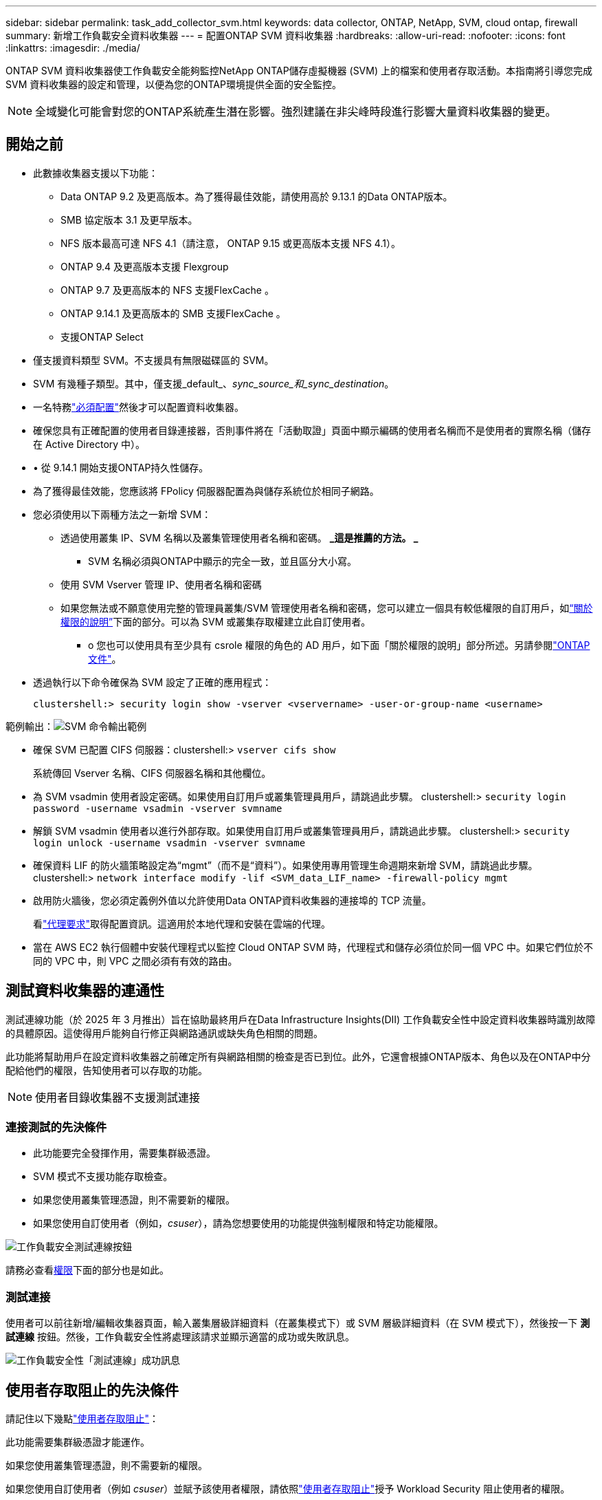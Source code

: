 ---
sidebar: sidebar 
permalink: task_add_collector_svm.html 
keywords: data collector, ONTAP, NetApp, SVM, cloud ontap, firewall 
summary: 新增工作負載安全資料收集器 
---
= 配置ONTAP SVM 資料收集器
:hardbreaks:
:allow-uri-read: 
:nofooter: 
:icons: font
:linkattrs: 
:imagesdir: ./media/


[role="lead"]
ONTAP SVM 資料收集器使工作負載安全能夠監控NetApp ONTAP儲存虛擬機器 (SVM) 上的檔案和使用者存取活動。本指南將引導您完成 SVM 資料收集器的設定和管理，以便為您的ONTAP環境提供全面的安全監控。


NOTE: 全域變化可能會對您的ONTAP系統產生潛在影響。強烈建議在非尖峰時段進行影響大量資料收集器的變更。



== 開始之前

* 此數據收集器支援以下功能：
+
** Data ONTAP 9.2 及更高版本。為了獲得最佳效能，請使用高於 9.13.1 的Data ONTAP版本。
** SMB 協定版本 3.1 及更早版本。
** NFS 版本最高可達 NFS 4.1（請注意， ONTAP 9.15 或更高版本支援 NFS 4.1）。
** ONTAP 9.4 及更高版本支援 Flexgroup
** ONTAP 9.7 及更高版本的 NFS 支援FlexCache 。
** ONTAP 9.14.1 及更高版本的 SMB 支援FlexCache 。
** 支援ONTAP Select


* 僅支援資料類型 SVM。不支援具有無限磁碟區的 SVM。
* SVM 有幾種子類型。其中，僅支援_default_、_sync_source_和_sync_destination_。
* 一名特務link:task_cs_add_agent.html["必須配置"]然後才可以配置資料收集器。
* 確保您具有正確配置的使用者目錄連接器，否則事件將在「活動取證」頁面中顯示編碼的使用者名稱而不是使用者的實際名稱（儲存在 Active Directory 中）。
* • 從 9.14.1 開始支援ONTAP持久性儲存。
* 為了獲得最佳效能，您應該將 FPolicy 伺服器配置為與儲存系統位於相同子網路。
* 您必須使用以下兩種方法之一新增 SVM：
+
** 透過使用叢集 IP、SVM 名稱以及叢集管理使用者名稱和密碼。  *_這是推薦的方法。 _*
+
*** SVM 名稱必須與ONTAP中顯示的完全一致，並且區分大小寫。


** 使用 SVM Vserver 管理 IP、使用者名稱和密碼
** 如果您無法或不願意使用完整的管理員叢集/SVM 管理使用者名稱和密碼，您可以建立一個具有較低權限的自訂用戶，如<<a-note-about-permissions,“關於權限的說明”>>下面的部分。可以為 SVM 或叢集存取權建立此自訂使用者。
+
*** o 您也可以使用具有至少具有 csrole 權限的角色的 AD 用戶，如下面「關於權限的說明」部分所述。另請參閱link:https://docs.netapp.com/ontap-9/index.jsp?topic=%2Fcom.netapp.doc.pow-adm-auth-rbac%2FGUID-0DB65B04-71DB-43F4-9A0F-850C93C4896C.html["ONTAP 文件"]。




* 透過執行以下命令確保為 SVM 設定了正確的應用程式：
+
 clustershell:> security login show -vserver <vservername> -user-or-group-name <username>


範例輸出：image:cs_svm_sample_output.png["SVM 命令輸出範例"]

* 確保 SVM 已配置 CIFS 伺服器：clustershell:> `vserver cifs show`
+
系統傳回 Vserver 名稱、CIFS 伺服器名稱和其他欄位。

* 為 SVM vsadmin 使用者設定密碼。如果使用自訂用戶或叢集管理員用戶，請跳過此步驟。 clustershell:> `security login password -username vsadmin -vserver svmname`
* 解鎖 SVM vsadmin 使用者以進行外部存取。如果使用自訂用戶或叢集管理員用戶，請跳過此步驟。 clustershell:> `security login unlock -username vsadmin -vserver svmname`
* 確保資料 LIF 的防火牆策略設定為“mgmt”（而不是“資料”）。如果使用專用管理生命週期來新增 SVM，請跳過此步驟。 clustershell:> `network interface modify -lif <SVM_data_LIF_name> -firewall-policy mgmt`
* 啟用防火牆後，您必須定義例外值以允許使用Data ONTAP資料收集器的連接埠的 TCP 流量。
+
看link:concept_cs_agent_requirements.html["代理要求"]取得配置資訊。這適用於本地代理和安裝在雲端的代理。

* 當在 AWS EC2 執行個體中安裝代理程式以監控 Cloud ONTAP SVM 時，代理程式和儲存必須位於同一個 VPC 中。如果它們位於不同的 VPC 中，則 VPC 之間必須有有效的路由。




== 測試資料收集器的連通性

測試連線功能（於 2025 年 3 月推出）旨在協助最終用戶在Data Infrastructure Insights(DII) 工作負載安全性中設定資料收集器時識別故障的具體原因。這使得用戶能夠自行修正與網路通訊或缺失角色相關的問題。

此功能將幫助用戶在設定資料收集器之前確定所有與網路相關的檢查是否已到位。此外，它還會根據ONTAP版本、角色以及在ONTAP中分配給他們的權限，告知使用者可以存取的功能。


NOTE: 使用者目錄收集器不支援測試連接



=== 連接測試的先決條件

* 此功能要完全發揮作用，需要集群級憑證。
* SVM 模式不支援功能存取檢查。
* 如果您使用叢集管理憑證，則不需要新的權限。
* 如果您使用自訂使用者（例如，_csuser_），請為您想要使用的功能提供強制權限和特定功能權限。


image:ws_test_connection_button.png["工作負載安全測試連線按鈕"]

請務必查看<<a-note-about-permissions,權限>>下面的部分也是如此。



=== 測試連接

使用者可以前往新增/編輯收集器頁面，輸入叢集層級詳細資料（在叢集模式下）或 SVM 層級詳細資料（在 SVM 模式下），然後按一下 *測試連線* 按鈕。然後，工作負載安全性將處理該請求並顯示適當的成功或失敗訊息。

image:ws_test_connection_success_example.png["工作負載安全性「測試連線」成功訊息"]



== 使用者存取阻止的先決條件

請記住以下幾點link:cs_restrict_user_access.html["使用者存取阻止"]：

此功能需要集群級憑證才能運作。

如果您使用叢集管理憑證，則不需要新的權限。

如果您使用自訂使用者（例如 _csuser_）並賦予該使用者權限，請依照link:cs_restrict_user_access.html["使用者存取阻止"]授予 Workload Security 阻止使用者的權限。



== 關於權限的說明



=== 透過*群集管理 IP*新增時的權限：

如果您無法使用叢集管理員用戶允許工作負載安全地存取ONTAP SVM 資料收集器，則可以建立名為「csuser」的新用戶，並使用以下命令所示的角色。設定工作負載安全資料收集器以使用叢集管理 IP 時，請使用使用者名稱「csuser」和密碼「csuser」。

注意：您可以建立一個角色來用於自訂使用者的所有功能權限。如果存在現有用戶，則首先使用以下命令刪除現有用戶和角色：

....
security login delete -user-or-group-name csuser -application *
security login role delete -role csrole -cmddirname *
security login rest-role delete -role csrestrole -api *
security login rest-role delete -role arwrole -api *
....
若要建立新用戶，請使用叢集管理管理員使用者名稱/密碼登入ONTAP ，然後在ONTAP伺服器上執行下列命令：

 security login role create -role csrole -cmddirname DEFAULT -access readonly
....
security login role create -role csrole -cmddirname "vserver fpolicy" -access all
security login role create -role csrole -cmddirname "volume snapshot" -access all -query "-snapshot cloudsecure_*"
security login role create -role csrole -cmddirname "event catalog" -access all
security login role create -role csrole -cmddirname "event filter" -access all
security login role create -role csrole -cmddirname "event notification destination" -access all
security login role create -role csrole -cmddirname "event notification" -access all
security login role create -role csrole -cmddirname "security certificate" -access all
security login role create -role csrole -cmddirname "cluster application-record" -access all
security login create -user-or-group-name csuser -application ontapi -authmethod password -role csrole
security login create -user-or-group-name csuser -application ssh -authmethod password -role csrole
security login create -user-or-group-name csuser -application http -authmethod password -role csrole
....


=== 透過 *Vserver 管理 IP* 新增時的權限：

如果您無法使用叢集管理員用戶允許工作負載安全地存取ONTAP SVM 資料收集器，則可以建立名為「csuser」的新用戶，並使用以下命令所示的角色。設定工作負載安全資料收集器以使用 Vserver 管理 IP 時，請使用使用者名稱「csuser」和密碼「csuser」。

注意：您可以建立一個角色來用於自訂使用者的所有功能權限。如果存在現有用戶，則首先使用以下命令刪除現有用戶和角色：

....
security login delete -user-or-group-name csuser -application * -vserver <vservername>
security login role delete -role csrole -cmddirname * -vserver <vservername>
security login rest-role delete -role csrestrole -api * -vserver <vservername>
....
若要建立新用戶，請使用叢集管理管理員使用者名稱/密碼登入ONTAP ，然後在ONTAP伺服器上執行下列命令。為方便起見，請將這些命令複製到文字編輯器，然後將 <vservername> 替換為您的 Vserver 名稱，然後在ONTAP上執行這些命令：

 security login role create -vserver <vservername> -role csrole -cmddirname DEFAULT -access none
....
security login role create -vserver <vservername> -role csrole -cmddirname "network interface" -access readonly
security login role create -vserver <vservername> -role csrole -cmddirname version -access readonly
security login role create -vserver <vservername> -role csrole -cmddirname volume -access readonly
security login role create -vserver <vservername> -role csrole -cmddirname vserver -access readonly
....
....
security login role create -vserver <vservername> -role csrole -cmddirname "vserver fpolicy" -access all
security login role create -vserver <vservername> -role csrole -cmddirname "volume snapshot" -access all
....
....
security login create -user-or-group-name csuser -application ontapi -authmethod password -role csrole -vserver <vservername>
security login create -user-or-group-name csuser -application http -authmethod password -role csrole -vserver <vservername>
....


=== Protobuf模式

當在收集器的「進階配置」設定中啟用此選項時，工作負載安全性將在 protobuf 模式下配置 FPolicy 引擎。  ONTAP 9.15 及更高版本支援 Protobuf 模式。

關於此功能的更多詳細信息，請參閱link:https://docs.netapp.com/us-en/ontap/nas-audit/steps-setup-fpolicy-config-concept.html["ONTAP 文件"]。

protobuf 需要特定的權限（其中一些或全部可能已經存在）：

集群模式：

 security login role create -role csrole -cmddirname "vserver fpolicy" -access all
虛擬伺服器模式：

 security login role create -vserver <vservername> -role csrole -cmddirname "vserver fpolicy" -access all


=== ONTAP自主勒索軟體防護和ONTAP存取的權限被拒絕

如果您使用叢集管理憑證，則不需要新的權限。

如果您使用具有指定權限的自訂使用者（例如 _csuser_），請依照下列步驟授予 Workload Security 從ONTAP收集 ARP 相關資訊的權限。

欲了解更多信息，請閱讀link:concept_ws_integration_with_ontap_access_denied.html["與ONTAP整合存取被拒絕"]

和link:concept_cs_integration_with_ontap_arp.html["與ONTAP自主勒索軟體防護集成"]



== 配置資料收集器

.設定步驟
. 以管理員或帳戶擁有者的身分登入您的Data Infrastructure Insights環境。
. 按一下“*工作負載安全性>收集器>+資料收集器*”
+
系統顯示可用的資料收集器。

. 將滑鼠懸停在 * NetApp SVM 圖塊上，然後按一下 *+Monitor*。
+
系統顯示ONTAP SVM 設定頁面。為每個欄位輸入所需的資料。



[cols="2*"]
|===


| 場地 | 描述 


| Name | 資料收集器的唯一名稱 


| 代理人 | 從清單中選擇一個已配置的代理程式。 


| 透過管理 IP 連線： | 選擇叢集 IP 或 SVM 管理 IP 


| 叢集/SVM 管理 IP 位址 | 叢集或 SVM 的 IP 位址，取決於您上面的選擇。 


| SVM 名稱 | SVM 的名稱（透過 Cluster IP 連線時需要此欄位） 


| 使用者名稱 | 用於存取 SVM/叢集的使用者名稱透過叢集 IP 新增時，選項為：1.集群管理員 2。  'csuser' 3. AD 使用者俱有與 csuser 類似的角色。透過 SVM IP 新增時，選項為：4. vsadmin 5.  'csuser' 6.  AD 使用者名稱具有與 csuser 類似的角色。 


| 密碼 | 上述使用者名稱的密碼 


| 篩選股份/交易量 | 選擇是否在事件收集中包含或排除股票/交易量 


| 輸入要排除/包含的完整共享名稱 | 以逗號分隔的共享列表，用於從事件收集中排除或包含（視情況而定） 


| 輸入要排除/包含的完整磁碟區名稱 | 以逗號分隔的捲列表，用於從事件收集中排除或包含（視情況而定） 


| 監控資料夾訪問 | 選取後，啟用資料夾存取監控事件。請注意，即使未選擇此選項，資料夾的建立/重新命名和刪除也會受到監控。啟用此功能將增加監控的事件數量。 


| 設定ONTAP發送緩衝區大小 | 設定ONTAP Fpolicy 發送緩衝區大小。如果使用 9.8p7 之前的ONTAP版本並發現效能問題，則可以變更ONTAP發送緩衝區大小以提高ONTAP效能。如果您沒有看到此選項並希望探索它，請聯絡NetApp支援。 
|===
.完成後
* 在已安裝的資料收集器頁面中，使用每個收集器右側的選項功能表來編輯資料收集器。您可以重新啟動資料收集器或編輯資料收集器配置屬性。




== MetroCluster的推薦配置

以下是針對MetroCluster的建議：

. 連接兩個資料收集器，一個連接到來源 SVM，另一個連接到目標 SVM。
. 資料收集器應透過_集群 IP_ 連接。
. 在任何時間點，目前「正在運行」的 SVM 的資料收集器將顯示為「正在運行」。目前「停止」的 SVM 資料收集器將顯示為「已停止」。
. 每當發生切換時，資料收集器的狀態將從_Running_變為_Stopped，反之亦然。
. 資料收集器從_停止_狀態轉變為_運行_狀態最多需要兩分鐘。




== 服務政策

如果使用ONTAP *9.9.1 版或更新版本* 的服務策略，為了連接到資料來源收集器，需要 _data-fpolicy-client_ 服務以及資料服務 _data-nfs_ 和/或 _data-cifs_。

範例：

....
Testcluster-1:*> net int service-policy create -policy only_data_fpolicy -allowed-addresses 0.0.0.0/0 -vserver aniket_svm
-services data-cifs,data-nfs,data,-core,data-fpolicy-client
(network interface service-policy create)
....
在ONTAP 9.9.1 之前的版本中，無需設定 _data-fpolicy-client_ 。



== 播放-暫停數據收集器

如果資料收集器處於_運行_狀態，您可以暫停收集。打開收集器的“三個點”選單並選擇暫停。當收集器暫停時，不會從ONTAP收集任何數據，也不會從收集器向ONTAP發送任何數據。這意味著沒有 Fpolicy 事件會從ONTAP流向資料收集器，再從那裡流向Data Infrastructure Insights。

請注意，如果在收集器暫停時在ONTAP上建立任何新磁碟區等，則工作負載安全性將不會收集數據，並且這些磁碟區等將不會反映在儀表板或表格中。


NOTE: 如果收集器有限制用戶，則無法暫停收集器。在暫停收集器之前恢復使用者存取權限。

請記住以下幾點：

* 快照清除不會按照暫停收集器上配置的設定進行。
* 暫停的收集器將不會處理 EMS 事件（如ONTAP ARP）。這意味著如果ONTAP識別出勒索軟體攻擊，Data Infrastructure Insights工作負載安全將無法取得該事件。
* 對於已暫停的收集器，將不會發送健康通知電子郵件。
* 暫停的收集器不支援手動或自動操作（例如快照或使用者封鎖）。
* 當代理程式或收集器升級、代理 VM 重新啟動/重新啟動或代理服務重新啟動時，暫停的收集器將保持_暫停_狀態。
* 如果資料收集器處於_Error_狀態，則收集器無法變更為_Paused_狀態。只有當收集器的狀態為「正在運作」時，「暫停」按鈕才會啟用。
* 如果代理程式斷開連接，則收集器無法變更為_Paused_狀態。收集器將進入_停止_狀態並且暫停按鈕將被停用。




== 持久性儲存

ONTAP 9.14.1 及更高版本支援持久性儲存。請注意，磁碟區名稱說明從ONTAP 9.14 到 9.15 有所不同。

可以透過選取收集器編輯/新增頁面中的複選框來啟用持久性儲存。勾選方塊後，將顯示一個用於接受磁碟區名稱的文字欄位。磁碟區名稱是啟用持久性儲存的必填欄位。

* 對於ONTAP 9.14.1，您必須在啟用該功能之前建立卷，並在「卷宗名稱」欄位中提供相同的名稱。建議的磁碟區大小為 16GB。
* 對於ONTAP 9.15.1，收集器將使用「磁碟區名稱」欄位中提供的名稱自動建立大小為 16 GB 的磁碟區。


持久性儲存需要特定權限（其中一些或全部可能已經存在）：

集群模式：

....
security login role create -role csrole -cmddirname "vserver fpolicy" -access all
security login role create -role csrole -cmddirname "job show" -access readonly
....
虛擬伺服器模式：

....
security login role create -vserver <vservername> -role csrole -cmddirname "vserver fpolicy" -access all
security login role create -vserver <vservername> -role csrole -cmddirname "job show" -access readonly
....


== 遷移收集器

您可以輕鬆地將工作負載安全收集器從一個代理遷移到另一個代理，從而實現跨代理的收集器的有效負載平衡。



=== 先決條件

* 來源代理必須處於_連線_狀態。
* 要遷移的收集器必須處於_running_狀態。


筆記：

* 資料和使用者目錄收集器均支援遷移。
* 不支援手動管理的租戶遷移收集器。




=== 遷移收集器

若要遷移收集器，請依照下列步驟操作：

. 前往“編輯收藏家”頁面。
. 從代理下拉選單中選擇目標代理。
. 點選「儲存收集器」按鈕。


工作負載安全性將處理該請求。遷移成功後，使用者將被重定向到收藏家清單頁面。如果失敗，編輯頁面上將顯示相應的訊息。

注意：當收集器成功移轉到目標代理程式時，「編輯收集器」頁面上先前所做的任何設定變更都會保留應用程式。

image:ws_migrate_collector_to_another_agent.png["透過選擇另一個代理來遷移收集器"]



== 故障排除

查看link:troubleshooting_collector_svm.html["SVM 收集器故障排除"]頁面以取得故障排除提示。
